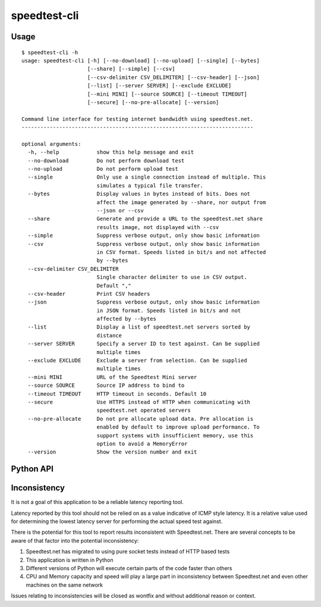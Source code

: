 speedtest-cli
=============

Usage
-----

::

    $ speedtest-cli -h
    usage: speedtest-cli [-h] [--no-download] [--no-upload] [--single] [--bytes]
                         [--share] [--simple] [--csv]
                         [--csv-delimiter CSV_DELIMITER] [--csv-header] [--json]
                         [--list] [--server SERVER] [--exclude EXCLUDE]
                         [--mini MINI] [--source SOURCE] [--timeout TIMEOUT]
                         [--secure] [--no-pre-allocate] [--version]

    Command line interface for testing internet bandwidth using speedtest.net.
    --------------------------------------------------------------------------

    optional arguments:
      -h, --help            show this help message and exit
      --no-download         Do not perform download test
      --no-upload           Do not perform upload test
      --single              Only use a single connection instead of multiple. This
                            simulates a typical file transfer.
      --bytes               Display values in bytes instead of bits. Does not
                            affect the image generated by --share, nor output from
                            --json or --csv
      --share               Generate and provide a URL to the speedtest.net share
                            results image, not displayed with --csv
      --simple              Suppress verbose output, only show basic information
      --csv                 Suppress verbose output, only show basic information
                            in CSV format. Speeds listed in bit/s and not affected
                            by --bytes
      --csv-delimiter CSV_DELIMITER
                            Single character delimiter to use in CSV output.
                            Default ","
      --csv-header          Print CSV headers
      --json                Suppress verbose output, only show basic information
                            in JSON format. Speeds listed in bit/s and not
                            affected by --bytes
      --list                Display a list of speedtest.net servers sorted by
                            distance
      --server SERVER       Specify a server ID to test against. Can be supplied
                            multiple times
      --exclude EXCLUDE     Exclude a server from selection. Can be supplied
                            multiple times
      --mini MINI           URL of the Speedtest Mini server
      --source SOURCE       Source IP address to bind to
      --timeout TIMEOUT     HTTP timeout in seconds. Default 10
      --secure              Use HTTPS instead of HTTP when communicating with
                            speedtest.net operated servers
      --no-pre-allocate     Do not pre allocate upload data. Pre allocation is
                            enabled by default to improve upload performance. To
                            support systems with insufficient memory, use this
                            option to avoid a MemoryError
      --version             Show the version number and exit


Python API
----------


Inconsistency
-------------

It is not a goal of this application to be a reliable latency reporting tool.

Latency reported by this tool should not be relied on as a value indicative of ICMP
style latency. It is a relative value used for determining the lowest latency server
for performing the actual speed test against.

There is the potential for this tool to report results inconsistent with Speedtest.net.
There are several concepts to be aware of that factor into the potential inconsistency:

1. Speedtest.net has migrated to using pure socket tests instead of HTTP based tests
2. This application is written in Python
3. Different versions of Python will execute certain parts of the code faster than others
4. CPU and Memory capacity and speed will play a large part in inconsistency between
   Speedtest.net and even other machines on the same network

Issues relating to inconsistencies will be closed as wontfix and without
additional reason or context.
